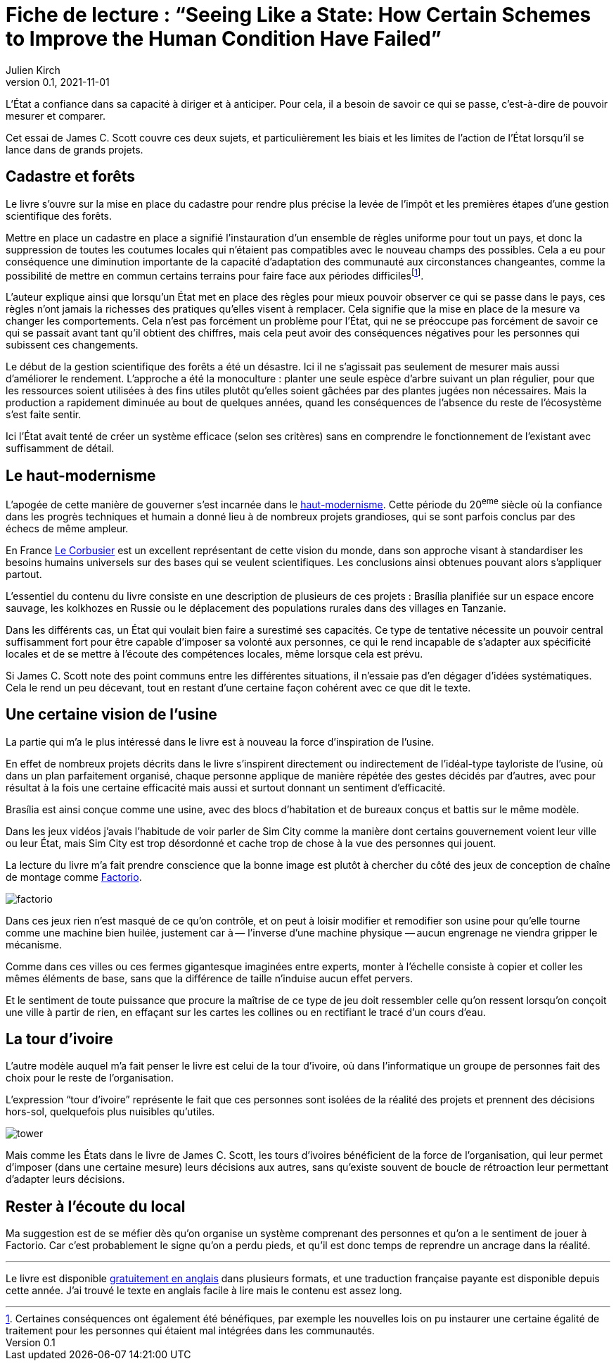 = Fiche de lecture{nbsp}: "`Seeing Like a State: How Certain Schemes to Improve the Human Condition Have Failed`"
Julien Kirch
v0.1, 2021-11-01
:article_lang: fr
:article_image: cover.jpg
:article_description: Uniformisation, rêves d'usines & tours d'ivoires

L'État a confiance dans sa capacité à diriger et à anticiper.
Pour cela, il a besoin de savoir ce qui se passe, c'est-à-dire de pouvoir mesurer et comparer.

Cet essai de James C. Scott couvre ces deux sujets, et particulièrement les biais et les limites de l'action de l'État lorsqu'il se lance dans de grands projets.

== Cadastre et forêts

Le livre s'ouvre sur la mise en place du cadastre pour rendre plus précise la levée de l'impôt et les premières étapes d'une gestion scientifique des forêts.

Mettre en place un cadastre en place a signifié l'instauration d'un ensemble de règles uniforme pour tout un pays, et donc la suppression de toutes les coutumes locales qui n'étaient pas compatibles avec le nouveau champs des possibles.
Cela a eu pour conséquence une diminution importante de la capacité d'adaptation des communauté aux circonstances changeantes, comme la possibilité de mettre en commun certains terrains pour faire face aux périodes difficilesfootnote:[Certaines conséquences ont également été bénéfiques, par exemple les nouvelles lois on pu instaurer une certaine égalité de traitement pour les personnes qui étaient mal intégrées dans les communautés.].

L'auteur explique ainsi que lorsqu'un État met en place des règles pour mieux pouvoir observer ce qui se passe dans le pays, ces règles n'ont jamais la richesses des pratiques qu'elles visent à remplacer.
Cela signifie que la mise en place de la mesure va changer les comportements.
Cela n'est pas forcément un problème pour l'État, qui ne se préoccupe pas forcément de savoir ce qui se passait avant tant qu'il obtient des chiffres, mais cela peut avoir des conséquences négatives pour les personnes qui subissent ces changements.

Le début de la gestion scientifique des forêts a été un désastre.
Ici il ne s'agissait pas seulement de mesurer mais aussi d'améliorer le rendement.
L'approche a été la monoculture{nbsp}: planter une seule espèce d'arbre suivant un plan régulier, pour que les ressources soient utilisées à des fins utiles plutôt qu'elles soient gâchées par des plantes jugées non nécessaires.
Mais la production a rapidement diminuée au bout de quelques années, quand les conséquences de l'absence du reste de l'écosystème s'est faite sentir.

Ici l'État avait tenté de créer un système efficace (selon ses critères) sans en comprendre le fonctionnement de l'existant avec suffisamment de détail.

== Le haut-modernisme

L'apogée de cette manière de gouverner s'est incarnée dans le link:https://fr.wikipedia.org/wiki/Haut-modernisme[haut-modernisme].
Cette période du 20^eme^ siècle où la confiance dans les progrès techniques et humain a donné lieu à de nombreux projets grandioses, qui se sont parfois conclus par des échecs de même ampleur.

En France link:https://fr.wikipedia.org/wiki/Le_Corbusier[Le Corbusier] est un excellent représentant de cette vision du monde, dans son approche visant à standardiser les besoins humains universels sur des bases qui se veulent scientifiques.
Les conclusions ainsi obtenues pouvant alors s'appliquer partout.

L'essentiel du contenu du livre consiste en une description de plusieurs de ces projets{nbsp}: Brasília planifiée sur un espace encore sauvage, les kolkhozes en Russie ou le déplacement des populations rurales dans des villages en Tanzanie.

Dans les différents cas, un État qui voulait bien faire a surestimé ses capacités.
Ce type de tentative nécessite un pouvoir central suffisamment fort pour être capable d'imposer sa volonté aux personnes, ce qui le rend incapable de s'adapter aux spécificité locales et de se mettre à l'écoute des compétences locales, même lorsque cela est prévu.

Si James C. Scott note des point communs entre les différentes situations, il n'essaie pas d'en dégager d'idées systématiques.
Cela le rend un peu décevant, tout en restant d'une certaine façon cohérent avec ce que dit le texte. 

== Une certaine vision de l'usine

La partie qui m'a le plus intéressé dans le livre est à nouveau la force d'inspiration de l'usine.

En effet de nombreux projets décrits dans le livre s'inspirent directement ou indirectement de l'idéal-type tayloriste de l'usine, où dans un plan parfaitement organisé, chaque personne applique de manière répétée des gestes décidés par d'autres, avec pour résultat à la fois une certaine efficacité mais aussi et surtout donnant un sentiment d'efficacité.

Brasília est ainsi conçue comme une usine, avec des blocs d'habitation et de bureaux conçus et battis sur le même modèle.

Dans les jeux vidéos j'avais l'habitude de voir parler de Sim City comme la manière dont certains gouvernement voient leur ville ou leur État, mais Sim City est trop désordonné et cache trop de chose à la vue des personnes qui jouent.

La lecture du livre m'a fait prendre conscience que la bonne image est plutôt à chercher du côté des jeux de conception de chaîne de montage comme link:https://www.factorio.com[Factorio].

image:factorio.jpg[]

Dans ces jeux rien n'est masqué de ce qu'on contrôle, et on peut à loisir modifier et remodifier son usine pour qu'elle tourne comme une machine bien huilée, justement car à&#8201;—{nbsp}l'inverse d'une machine physique{nbsp}—&#8201;aucun engrenage ne viendra gripper le mécanisme.

Comme dans ces villes ou ces fermes gigantesque imaginées entre experts, monter à l'échelle consiste à copier et coller les mêmes éléments de base, sans que la différence de taille n'induise aucun effet pervers.

Et le sentiment de toute puissance que procure la maîtrise de ce type de jeu doit ressembler celle qu'on ressent lorsqu'on conçoit une ville à partir de rien, en effaçant sur les cartes les collines ou en rectifiant le tracé d'un cours d'eau.

== La tour d'ivoire

L'autre modèle auquel m'a fait penser le livre est celui de la tour d'ivoire, où dans l'informatique un groupe de personnes fait des choix pour le reste de l'organisation.

L'expression "`tour d'ivoire`" représente le fait que ces personnes sont isolées de la réalité des projets et prennent des décisions hors-sol, quelquefois plus nuisibles qu'utiles.

image:tower.jpg[]

Mais comme les États dans le livre de James C. Scott, les tours d'ivoires bénéficient de la force de l'organisation, qui leur permet d'imposer (dans une certaine mesure) leurs décisions aux autres, sans qu'existe souvent de boucle de rétroaction leur permettant d'adapter leurs décisions.

== Rester à l'écoute du local

Ma suggestion est de se méfier dès qu'on organise un système comprenant des personnes et qu'on a le sentiment de jouer à Factorio.
Car c'est probablement le signe qu'on a perdu pieds, et qu'il est donc temps de reprendre un ancrage dans la réalité.

''''

Le livre est disponible link:https://theanarchistlibrary.org/library/james-c-scott-seeing-like-a-state[gratuitement en anglais] dans plusieurs formats, et une traduction française payante est disponible depuis cette année.
J'ai trouvé le texte en anglais facile à lire mais le contenu est assez long.